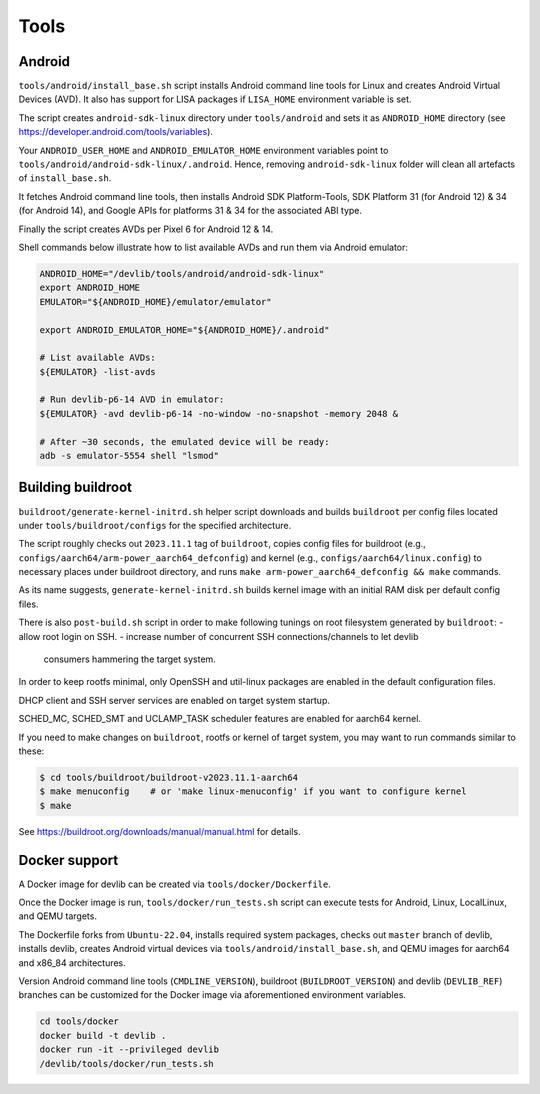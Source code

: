 Tools
=====

Android
-------

``tools/android/install_base.sh`` script installs Android command line tools
for Linux and creates Android Virtual Devices (AVD). It also has support for
LISA packages if ``LISA_HOME`` environment variable is set.

The script creates ``android-sdk-linux`` directory under ``tools/android`` and
sets it as ``ANDROID_HOME`` directory (see
https://developer.android.com/tools/variables).

Your ``ANDROID_USER_HOME`` and ``ANDROID_EMULATOR_HOME`` environment variables
point to ``tools/android/android-sdk-linux/.android``. Hence, removing
``android-sdk-linux`` folder will clean all artefacts of ``install_base.sh``.

It fetches Android command line tools, then installs Android SDK
Platform-Tools, SDK Platform 31 (for Android 12) & 34 (for Android 14), and
Google APIs for platforms 31 & 34 for the associated ABI type.

Finally the script creates AVDs per Pixel 6 for Android 12 & 14.

Shell commands below illustrate how to list available AVDs and run them via
Android emulator:

.. code:: shell

   ANDROID_HOME="/devlib/tools/android/android-sdk-linux"
   export ANDROID_HOME
   EMULATOR="${ANDROID_HOME}/emulator/emulator"

   export ANDROID_EMULATOR_HOME="${ANDROID_HOME}/.android"

   # List available AVDs:
   ${EMULATOR} -list-avds

   # Run devlib-p6-14 AVD in emulator:
   ${EMULATOR} -avd devlib-p6-14 -no-window -no-snapshot -memory 2048 &

   # After ~30 seconds, the emulated device will be ready:
   adb -s emulator-5554 shell "lsmod"


Building buildroot
------------------

``buildroot/generate-kernel-initrd.sh`` helper script downloads and builds
``buildroot`` per config files located under ``tools/buildroot/configs``
for the specified architecture.

The script roughly checks out ``2023.11.1`` tag of ``buildroot``, copies config
files for buildroot (e.g., ``configs/aarch64/arm-power_aarch64_defconfig``) and
kernel (e.g., ``configs/aarch64/linux.config``) to necessary places under
buildroot directory, and runs ``make arm-power_aarch64_defconfig && make``
commands.

As its name suggests, ``generate-kernel-initrd.sh`` builds kernel image with an
initial RAM disk per default config files.

There is also ``post-build.sh`` script in order to make following tunings on
root filesystem generated by ``buildroot``:
- allow root login on SSH.
- increase number of concurrent SSH connections/channels to let devlib
  consumers hammering the target system.

In order to keep rootfs minimal, only OpenSSH and util-linux packages
are enabled in the default configuration files.

DHCP client and SSH server services are enabled on target system startup.

SCHED_MC, SCHED_SMT and UCLAMP_TASK scheduler features are enabled for aarch64
kernel.

If you need to make changes on ``buildroot``, rootfs or kernel of target
system, you may want to run commands similar to these:

.. code:: shell

   $ cd tools/buildroot/buildroot-v2023.11.1-aarch64
   $ make menuconfig    # or 'make linux-menuconfig' if you want to configure kernel
   $ make

See https://buildroot.org/downloads/manual/manual.html for details.

Docker support
--------------

A Docker image for devlib can be created via ``tools/docker/Dockerfile``.

Once the Docker image is run, ``tools/docker/run_tests.sh`` script can execute
tests for Android, Linux, LocalLinux, and QEMU targets.

The Dockerfile forks from ``Ubuntu-22.04``, installs required system packages,
checks out ``master`` branch of devlib, installs devlib, creates Android
virtual devices via ``tools/android/install_base.sh``, and QEMU images for
aarch64 and x86_84 architectures.

Version Android command line tools (``CMDLINE_VERSION``), buildroot
(``BUILDROOT_VERSION``) and devlib (``DEVLIB_REF``) branches can be customized
for the Docker image via aforementioned environment variables.

.. code:: shell

   cd tools/docker
   docker build -t devlib .
   docker run -it --privileged devlib
   /devlib/tools/docker/run_tests.sh

